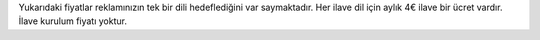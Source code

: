 Yukarıdaki fiyatlar reklamınızın tek bir dili hedeflediğini var saymaktadır. Her ilave dil için aylık 4€ ilave bir ücret vardır. İlave kurulum fiyatı yoktur.
